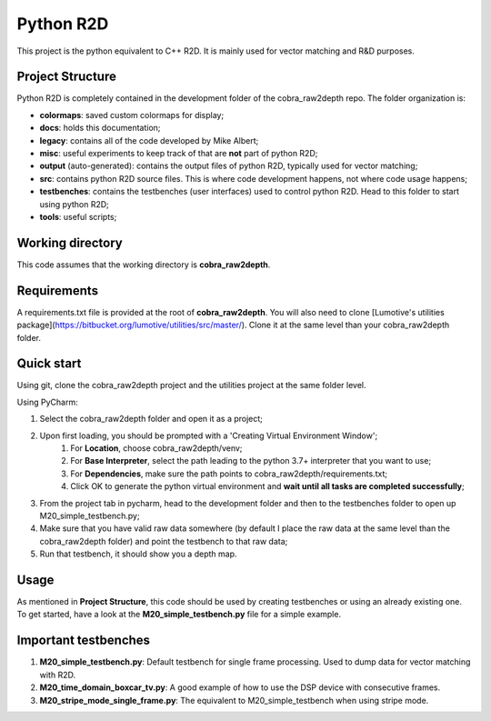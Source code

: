 **********************
Python R2D
**********************

This project is the python equivalent to C++ R2D. It is mainly used for vector matching and R&D purposes.

Project Structure
-------------------
Python R2D is completely contained in the development folder of the cobra_raw2depth repo. The folder organization is:

* **colormaps**: saved custom colormaps for display;
* **docs**: holds this documentation;
* **legacy**: contains all of the code developed by Mike Albert;
* **misc**: useful experiments to keep track of that are **not** part of python R2D;
* **output** (auto-generated): contains the output files of python R2D, typically used for vector matching;
* **src**: contains python R2D source files. This is where code development happens, not where code usage happens;
* **testbenches**: contains the testbenches (user interfaces) used to control python R2D. Head to this folder to start using python R2D;
* **tools**: useful scripts;

Working directory
-------------------
This code assumes that the working directory is **cobra_raw2depth**.

Requirements
---------------
A requirements.txt file is provided at the root of **cobra_raw2depth**. You will also need to clone [Lumotive's utilities package](https://bitbucket.org/lumotive/utilities/src/master/). Clone it at the same level than your cobra_raw2depth folder.

Quick start
--------------
Using git, clone the cobra_raw2depth project and the utilities project at the same folder level.

Using PyCharm:

1. Select the cobra_raw2depth folder and open it as a project;
2. Upon first loading, you should be prompted with a 'Creating Virtual Environment Window';
    1. For **Location**, choose cobra_raw2depth/venv;
    2. For **Base Interpreter**, select the path leading to the python 3.7+ interpreter that you want to use;
    3. For **Dependencies**, make sure the path points to cobra_raw2depth/requirements.txt;
    4. Click OK to generate the python virtual environment and **wait until all tasks are completed successfully**;
3. From the project tab in pycharm, head to the development folder and then to the testbenches folder to open up M20_simple_testbench.py;
4. Make sure that you have valid raw data somewhere (by default I place the raw data at the same level than the cobra_raw2depth folder) and point the testbench to that raw data;
5. Run that testbench, it should show you a depth map.

Usage
-------
As mentioned in **Project Structure**, this code should be used by creating testbenches or using an already existing one. To
get started, have a look at the **M20_simple_testbench.py** file for a simple example.

Important testbenches
-----------------------
1. **M20_simple_testbench.py**: Default testbench for single frame processing. Used to dump data for vector matching with R2D.
2. **M20_time_domain_boxcar_tv.py**: A good example of how to use the DSP device with consecutive frames.
3. **M20_stripe_mode_single_frame.py**: The equivalent to M20_simple_testbench when using stripe mode.
